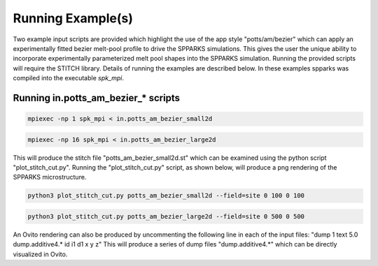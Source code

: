 ==================
Running Example(s) 
==================

Two example input scripts are provided which highlight the use of the
app style "potts/am/bezier" which can apply an experimentally fitted
bezier melt-pool profile to drive the SPPARKS simulations. This gives
the user the unique ability to incorporate experimentally parameterized
melt pool shapes into the SPPARKS simulation. Running the provided 
scripts will require the STITCH library. Details of running  the 
examples are described below. In these examples spparks was compiled 
into the executable *spk_mpi*.

Running in.potts_am_bezier_* scripts
+++++++++++++++++++++++++++++++++++++++

.. code-block:: bash

   mpiexec -np 1 spk_mpi < in.potts_am_bezier_small2d

.. code-block:: bash

   mpiexec -np 16 spk_mpi < in.potts_am_bezier_large2d

This will produce the stitch file "potts_am_bezier_small2d.st" which
can be examined using the python script "plot_stitch_cut.py". Running
the "plot_stitch_cut.py" script, as shown below, will produce a png
rendering of the SPPARKS microstructure.

.. code-block:: bash

   python3 plot_stitch_cut.py potts_am_bezier_small2d --field=site 0 100 0 100

.. code-block:: bash

   python3 plot_stitch_cut.py potts_am_bezier_large2d --field=site 0 500 0 500

An Ovito rendering can also be produced by uncommenting the following line in
each of the input files: "dump 1 text 5.0 dump.additive4.* id i1 d1 x y z"
This will produce a series of dump files "dump.additive4.*" which can be 
directly visualized in Ovito.
